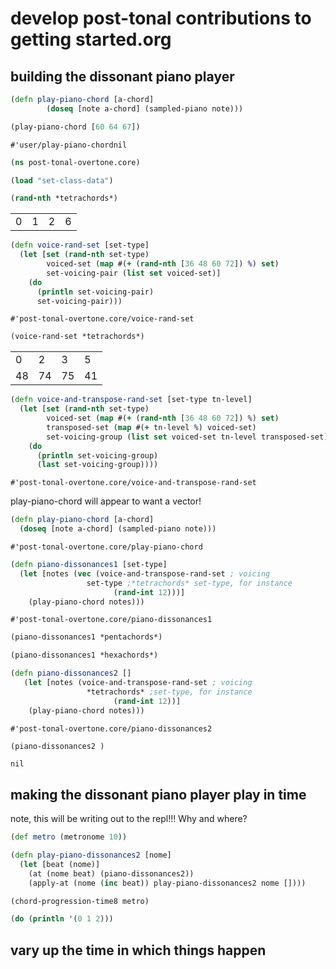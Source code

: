 * develop post-tonal contributions to getting started.org
** building the dissonant piano player
  #+BEGIN_SRC clojure :session getting-started
(defn play-piano-chord [a-chord]
        (doseq [note a-chord] (sampled-piano note)))

(play-piano-chord [60 64 67])
 #+END_SRC

  #+RESULTS:
  : #'user/play-piano-chordnil

 #+BEGIN_SRC clojure :session getting-started
(ns post-tonal-overtone.core)
 #+END_SRC

 #+BEGIN_SRC clojure :session getting-started
(load "set-class-data")
 #+END_SRC

  #+BEGIN_SRC clojure :session getting-started
(rand-nth *tetrachords*)
  #+END_SRC 

  #+RESULTS:
  | 0 | 1 | 2 | 6 |

  #+BEGIN_SRC clojure :session getting-started
(defn voice-rand-set [set-type]
  (let [set (rand-nth set-type)
        voiced-set (map #(+ (rand-nth [36 48 60 72]) %) set)
        set-voicing-pair (list set voiced-set)]
    (do
      (println set-voicing-pair)
      set-voicing-pair)))
  #+END_SRC

  #+RESULTS:
  : #'post-tonal-overtone.core/voice-rand-set


 #+BEGIN_SRC clojure :session getting-started
(voice-rand-set *tetrachords*)
 #+END_SRC

 #+RESULTS:
 |  0 |  2 |  3 |  5 |
 | 48 | 74 | 75 | 41 |

 #+BEGIN_SRC clojure :session getting-started
(defn voice-and-transpose-rand-set [set-type tn-level]
  (let [set (rand-nth set-type)
        voiced-set (map #(+ (rand-nth [36 48 60 72]) %) set)
        transposed-set (map #(+ tn-level %) voiced-set)
        set-voicing-group (list set voiced-set tn-level transposed-set)]
    (do
      (println set-voicing-group)
      (last set-voicing-group))))
 #+END_SRC

 #+RESULTS:
 : #'post-tonal-overtone.core/voice-and-transpose-rand-set

 play-piano-chord will appear to want a vector!
 #+BEGIN_SRC clojure :session getting-started
(defn play-piano-chord [a-chord]
  (doseq [note a-chord] (sampled-piano note)))
 #+END_SRC

 #+RESULTS:
 : #'post-tonal-overtone.core/play-piano-chord



 #+BEGIN_SRC clojure :session getting-started
(defn piano-dissonances1 [set-type]
  (let [notes (vec (voice-and-transpose-rand-set ; voicing
                 set-type ;*tetrachords* set-type, for instance
                       (rand-int 12)))]
    (play-piano-chord notes)))
 #+END_SRC

 #+RESULTS:
 : #'post-tonal-overtone.core/piano-dissonances1

#+BEGIN_SRC clojure :session getting-started
(piano-dissonances1 *pentachords*)
#+END_SRC

#+RESULTS:
: nil

#+BEGIN_SRC clojure :session getting-started
(piano-dissonances1 *hexachords*)
#+END_SRC

#+RESULTS:
: nil

 #+BEGIN_SRC clojure :session getting-started
(defn piano-dissonances2 []
   (let [notes (voice-and-transpose-rand-set ; voicing
                 *tetrachords* ;set-type, for instance
                       (rand-int 12))]
    (play-piano-chord notes)))
 #+END_SRC

 #+RESULTS:
 : #'post-tonal-overtone.core/piano-dissonances2

 #+BEGIN_SRC clojure :session getting-started
(piano-dissonances2 )
 #+END_SRC

 #+RESULTS:
 : nil
** making the dissonant piano player play in time
note, this will be writing out to the repl!!! Why and where?
#+BEGIN_SRC clojure :session getting-started
(def metro (metronome 10))

(defn play-piano-dissonances2 [nome]
  (let [beat (nome)]
    (at (nome beat) (piano-dissonances2))
    (apply-at (nome (inc beat)) play-piano-dissonances2 nome [])))

(chord-progression-time8 metro)
#+END_SRC

#+RESULTS:
: #'post-tonal-overtone.core/metro#'post-tonal-overtone.core/play-piano-dissonances2#<ScheduledJob id: 1, created-at: Wed 08:08:26s, initial-delay: 11992, desc: "Overtone delayed fn", scheduled? true>

#+BEGIN_SRC clojure :session getting-started
(do (println '(0 1 2)))
#+END_SRC

#+RESULTS:
: nil
** vary up the time in which things happen
